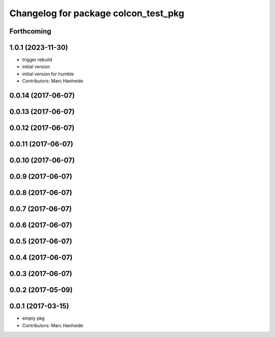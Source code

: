 ^^^^^^^^^^^^^^^^^^^^^^^^^^^^^^^^^^^^^
Changelog for package colcon_test_pkg
^^^^^^^^^^^^^^^^^^^^^^^^^^^^^^^^^^^^^

Forthcoming
-----------

1.0.1 (2023-11-30)
------------------
* trigger rebuild
* initial version
* initial version for humble
* Contributors: Marc Hanheide

0.0.14 (2017-06-07)
-------------------

0.0.13 (2017-06-07)
-------------------

0.0.12 (2017-06-07)
-------------------

0.0.11 (2017-06-07)
-------------------

0.0.10 (2017-06-07)
-------------------

0.0.9 (2017-06-07)
------------------

0.0.8 (2017-06-07)
------------------

0.0.7 (2017-06-07)
------------------

0.0.6 (2017-06-07)
------------------

0.0.5 (2017-06-07)
------------------

0.0.4 (2017-06-07)
------------------

0.0.3 (2017-06-07)
------------------

0.0.2 (2017-05-09)
------------------

0.0.1 (2017-03-15)
------------------
* empty pkg
* Contributors: Marc Hanheide

